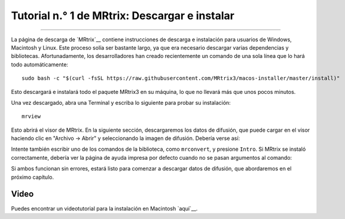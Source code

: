 

.. _MRtrix_01_Descargar_Instalar:

========================================
Tutorial n.° 1 de MRtrix: Descargar e instalar
========================================

--------------

La página de descarga de `MRtrix`__ contiene instrucciones de descarga e instalación para usuarios de Windows, Macintosh y Linux. Este proceso solía ser bastante largo, ya que era necesario descargar varias dependencias y bibliotecas. Afortunadamente, los desarrolladores han creado recientemente un comando de una sola línea que lo hará todo automáticamente:


::

  sudo bash -c "$(curl -fsSL https://raw.githubusercontent.com/MRtrix3/macos-installer/master/install)"
  
Esto descargará e instalará todo el paquete MRtrix3 en su máquina, lo que no llevará más que unos pocos minutos.

Una vez descargado, abra una Terminal y escriba lo siguiente para probar su instalación:

::

  mrview
  
Esto abrirá el visor de MRtrix. En la siguiente sección, descargaremos los datos de difusión, que puede cargar en el visor haciendo clic en "Archivo -> Abrir" y seleccionando la imagen de difusión. Debería verse así:

.. figura:: 01_SampleImage.png

Intente también escribir uno de los comandos de la biblioteca, como ``mrconvert``, y presione ``Intro``. Si MRtrix se instaló correctamente, debería ver la página de ayuda impresa por defecto cuando no se pasan argumentos al comando:

.. figura:: 01_MRconvert.png

Si ambos funcionan sin errores, estará listo para comenzar a descargar datos de difusión, que abordaremos en el próximo capítulo.

Video
*****

Puedes encontrar un videotutorial para la instalación en Macintosh `aquí`__.

   

